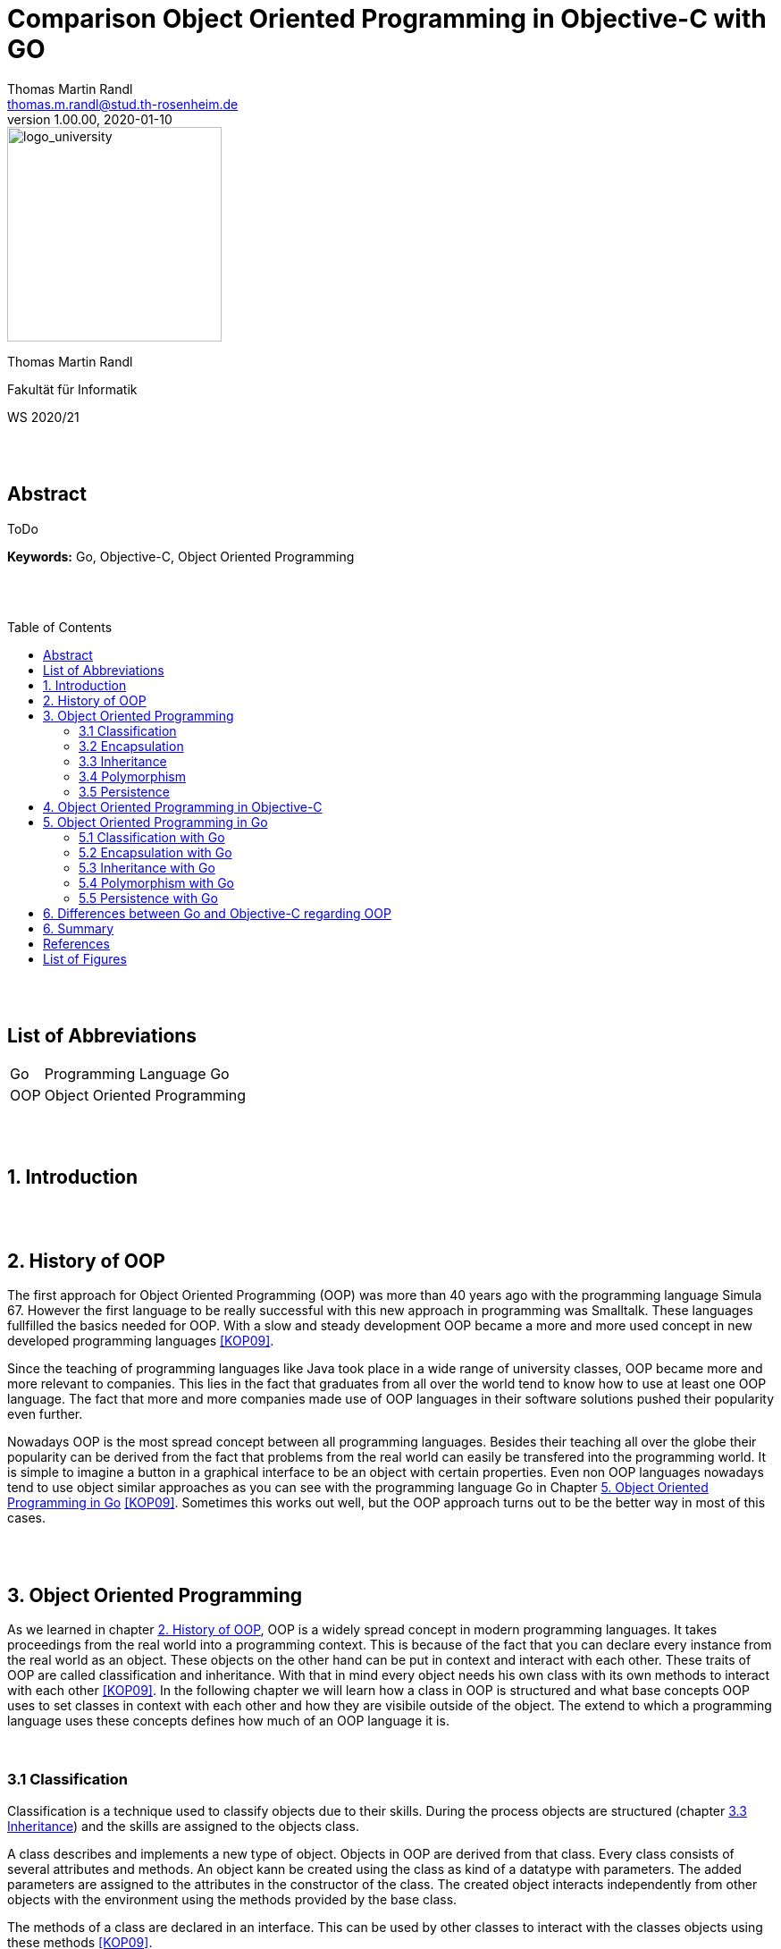 // Header
= Comparison Object Oriented Programming in Objective-C with GO
Thomas Martin Randl <thomas.m.randl@stud.th-rosenheim.de>
v1.00.00, 2020-01-10
:awestruct-layout: base
:showtitle:
:prev_section: defining-frontmatter
:next_section: creating-pages
:toc:
:toc-placement!:
:icons: font
:source-highlighter: pygments
:pygments-style: manni
:pygments-linenums-mode: inline

// Logo

[#img-logo_university]
image::./images/logo_university.png[logo_university,240,align="right"]

[.text-center]
Thomas Martin Randl
[.text-center]
Fakultät für Informatik
[.text-center]
WS 2020/21


{empty} +
{empty} +




// Abstract
== Abstract

ToDo

*Keywords:* Go, Objective-C, Object Oriented Programming

{empty} +
{empty} +

<<<

// Table of Content
 
toc::[]


{empty} +
{empty} +

<<<

// Acronyms

== List of Abbreviations

[horizontal]
Go:: Programming Language Go
OOP:: Object Oriented Programming

{empty} +
{empty} +

<<<

// Document

== 1. Introduction

{empty} +
{empty} +


== 2. History of OOP

The first approach for Object Oriented Programming (OOP) was more than 40 years ago with the programming language Simula 67. However the first language to be really successful with this new approach in programming was Smalltalk. These languages fullfilled the basics needed for OOP. With a slow and steady development OOP became a more and more used concept in new developed programming languages <<KOP09>>.

Since the teaching of programming languages like Java took place in a wide range of university classes, OOP became more and more relevant to companies. This lies in the fact that graduates from all over the world tend to know how to use at least one OOP language. The fact that more and more companies made use of OOP languages in their software solutions pushed their popularity even further.

Nowadays OOP is the most spread concept between all programming languages. Besides their teaching all over the globe their popularity can be derived from the fact that problems from the real world can easily be transfered into the programming world. It is simple to imagine a button in a graphical interface to be an object with certain properties. Even non OOP languages nowadays tend to use object similar approaches as you can see with the programming language Go in Chapter <<5. Object Oriented Programming in Go>> <<KOP09>>. Sometimes this works out well, but the OOP approach turns out to be the better way in most of this cases.

{empty} +
{empty} +


== 3. Object Oriented Programming

As we learned in chapter <<2. History of OOP>>, OOP is a widely spread concept in modern programming languages. It takes proceedings from the real world into a programming context. This is because of the fact that you can declare every instance from the real world as an object. These objects on the other hand can be put in context and interact with each other. These traits of OOP are called classification and inheritance. With that in mind every object needs his own class with its own methods to interact with each other <<KOP09>>. In the following chapter we will learn how a class in OOP is structured and what base concepts OOP uses to set classes in context with each other and how they are visibile outside of the object. The extend to which a programming language uses these concepts defines how much of an OOP language it is.

{empty} +

=== 3.1 Classification

Classification is a technique used to classify objects due to their skills. During the process objects are structured (chapter <<3.3 Inheritance>>) and the skills are assigned to the objects class. 

A class describes and implements a new type of object. Objects in OOP are derived from that class. Every class consists of several attributes and methods. An object kann be created using the class as kind of a datatype with parameters. The added parameters are assigned to the attributes in the constructor of the class. The created object interacts independently from other objects with the environment using the methods provided by the base class.

The methods of a class are declared in an interface. This can be used by other classes to interact with the classes objects using these methods <<KOP09>>.

{empty} + 

=== 3.2 Encapsulation

Encapsulation is used for hiding the objects information from the environent. It is uesd to protect the attributes values of the object from manipulation. This is done by declaring the attributes visibility. If an attribute is declared as not visible from outside the object it can only be accessed by using methods declared in the inteface of the objects class. Methods can also be declared in different visibility states depending on the programming language.

An encapsulated object can only be interacted with via the methods declared in the interface. Every attribute or method not mentioned in the interface is neither accessible nor visible from outside <<KOP09>>.

{empty} + 

=== 3.3 Inheritance

As in chapter <<3.1 Classification>> mentioned, Objects in OOP are structured by their skills and abilities. In OOP every Object is derived from a parent object. The resulting child object is able to use the functionality of the parent and its own.  This property is called inheritance. 

With the use of inheritance it is possible to reuse the previous defined structures or to make use of an abstract object which can be specified in the child object. This helps the programmer to reduce the complexitiy and effort of the programm.

Especially the use of an abstract class can be very useful. This is the case if a program uses different object that contain several equal attributes. In this case the abstract class defines the base attributes and the child objects inherit them and implement their functionality for them <<KOP09>>.

{empty} + 

=== 3.4 Polymorphism

A synonym for polimorphism is diversity. Taking this into the context of programming languages, polymorphism is the approach to accept and return values of more than one datatype.

OOP uses this functionality with its inheritance (chapter <<3.3 Inheritance>>). This allows the use of different objects as parameters and/or return values.

{empty} + 

=== 3.5 Persistence

Persistence stands for the lifetime an object exists in the program after it is created. There are some different approaches depending on the used programming language. While in C++ the user is responsible for deleting the created objects after their use expired, languages like Java use a so called "garbage collector". 

Having this in mind, languages with a garbage collector are for no use in safety related software, because a fast reaction to a problem can not be guaranteeed if the garbage collector interrupts the programm at the exact moment of a emergency. An automatic memory management on the other hand is much less bug prone due to the lower complexity <<KOP09>>.


{empty} +
{empty} +


== 4. Object Oriented Programming in Objective-C


{empty} +
{empty} +


== 5. Object Oriented Programming in Go

The programming language Go was introduced by Google in 2009. It has been develoed since by a team at google and a lot of other contributors from the open source community. The BSD style license it was released with allowed the community the further development to this day .

Its initial cause was to create a language that is more accessible and save than C/C++ in terms of syntax, compile time and functionality. The focus was to develop an easier solution for scalable network services and cloud computing. 
Whilst Go differs in many ways from the C programming language, its roots with this language are preserved in the fact, that it still uses C like pointers. But they do not support pointer arithmetic which is because of the fact, that Go puts his focus on fast compiling <<GOL20>>.

Go does a balancing act between velocity and accessibility. Its purpose is to deliver a solution which is faster than competing languages like python <<WSP20>> and more accessible than the really fast languages C and C++. 
Sadly Go does not fit well with GUI development or the development of embedded systems <<COP20>>.  

In terms of OOP even Google is not sure whether or not Go is an OOP language. The total abscence of some features, which are discussed later in this chapter, could lead to the conclussion that Go simply is no OOP language. But at least it can be argued, that Go allows an OOP like style of programming <<IGO18>>. The degree to which Go differs from classic programming languages like C++ or Java will be discussed in the following chapters.

{empty} +

=== 5.1 Classification with Go

Go does not provide a classic syntax for creating a class. Go does not provide classes. To achive a classification Go uses structs similar to structs in the C programming language. The following code snipped shows how a class is implemented in Go.

.Example for a class in Go
[source,ruby,linenums]
----
# This is the struct containing the attributes of the class GeoObject
type GeoObject struct {
	color color.Color
	p     Position
}

# These are methods of class GeoObject
func (g GeoObject) Paint() {
	var s fmt.Stringer
	s = g
	fmt.Println(s.String())
}

func (g GeoObject) String() string {
	return fmt.Sprintf("GeoObject: color=%v, x=%v, y=%v", g.color, g.p.x, g.p.y)
}
----

This states out that a struct is a user defined type that can hold a list of attributes. In combination with functions using the struct as base, as shown in the snippet, Go is able to offer similar functionality than other languages using classes <<COP20>>. 

{empty} +

=== 5.2 Encapsulation with Go

Classic OOP languages use keywords like "protected", "private" and "public" to encapsulate attributes and methods of their classes. Go does offer a different approach. 

Go encapsulates on package level by differentiating between lower or upper case on the first letter of the method or struct name.

.Encapsulating possibilities in Go
[source,ruby,linenums]
----
# This is a public struct due to the capital letter
type GeoObject struct {}

#This is a private struct due to the lower case letter
type position struct { x, y float64 }

#This is a private method due ot the lower case letter
func (g *GeoObject) string() string {
    return fmt.Println("I can only be called inside my package")
}

# This is a public method due to the capital letter
func (g *GeoObject) Draw() { 
    fmt.Println("I can be called from outside my package")
}
----

As is seen in the above code snippet one can make some methods of a struct private and others public. Even structs can be declared private. This allows the base concept of encapsulation even if it is not as convenient like in other OOP languages as mentioned <<IGO18>>.

TIP: If you declare a method with a parameter in front of the method name you can conveniently call it like myStruct.myFunction(). The Go compiler anyway compiles it like a normal parameter after the function name. So this is just syntactic sugar which gives you the illusion to write and call a real OOP method. 

{empty} +

=== 5.3 Inheritance with Go



{empty} +

=== 5.4 Polymorphism with Go



{empty} +

=== 5.5 Persistence with Go



{empty} +
{empty} +


== 6. Differences between Go and Objective-C regarding OOP


{empty} +
{empty} +


== 6. Summary


{empty} +
{empty} +

<<<
// Appendix

== References

[horizontal]
COP20:: [[COP20]] Johannes Weigend, Concepts of Programming Languages, called 2020-12-03, {empty} + 
https://github.com/jweigend/concepts-of-programming-languages

DEP15:: [[DEP15]] Erich Gamma, Richard Helm, Ralph Johnson, John Vlissides, Design Patterns - Entwurfsmuster als Elemente wiederverwendbarer objektorientierter Software, 2015, Mitp

FAQ20:: [[FAQ20]] Website, golang.org, called 2020-12-03, {empty} +
https://golang.org/doc/faq#Is_Go_an_object-oriented_language

GOL20:: [[GOL20]] Website, golang.org, called 2020-12-03, {empty} + 
https://golang.org/

KOP09:: [[KOP09]] Arnd Poetzsch-Heffter, Konzepte objektorientierter Programmierung, Rev. 2, 2009, Springer

IGO18:: [[IGO18]] Website, medium.com, called on 2019-12-03, {empty} +
https://medium.com/gophersland/gopher-vs-object-oriented-golang-4fa62b88c701

OC209:: [[OC209]] Stephen G. Kochan, Objective-C 2.0, 2009, Addison-Wesley

OOT15:: [[OOT15]] Suad Alagić, Object-Oriented Technology, 2015, Springer

OOA15:: [[OOA15]] Brahma Dathan, Sarnath Ramnath, Object-Oriented Analysis, Design and Implementation - An Integrated Approach, Rev. 2, 2015, Springer

POL20:: [[POL20]] Website, duden.de, called 2020-12-02, {empty} + 
https://www.duden.de/rechtschreibung/Polymorphismus

WSP20:: [[WSP20]] Lucas Lukac, getstream.io, called 2020-12-03, {empty} +
https://getstream.io/blog/switched-python-go/

//EOP14:: [[EOP14]] Richard Jones (Ed.), ECOOP 2014 – Object-Oriented Programming, 2014, Springer


{empty} +
{empty} +

<<<

== List of Figures

[horizontal]

<<img-go_example_call>> :: Method call syntax in Go